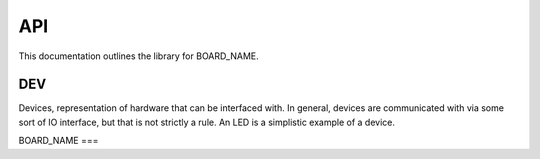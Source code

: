 API
###

This documentation outlines the library for BOARD_NAME.

DEV
***
Devices, representation of hardware that can be interfaced with. In
general, devices are communicated with via some sort of IO interface, but that
is not strictly a rule. An LED is a simplistic example of a device.

BOARD_NAME
===

.. doxygenclass:: BOARD_NAME::BOARD_NAME
   :members:
